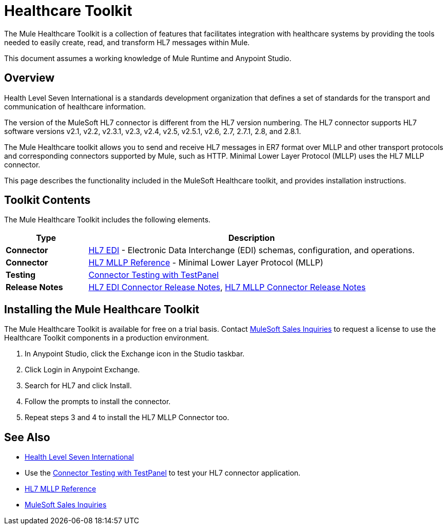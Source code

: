 = Healthcare Toolkit
:keywords: hl7, healthcare, toolkit, hapi, mllp, er7
:license-info: Enterprise, CloudHub

The Mule Healthcare Toolkit is a collection of features that facilitates integration with healthcare systems by providing the tools needed to easily create, read, and transform HL7 messages within Mule.

This document assumes a working knowledge of Mule Runtime and Anypoint Studio. 

== Overview

Health Level Seven International is a standards development organization that defines a set of standards for the transport and communication of healthcare information. 

The version of the MuleSoft HL7 connector is different from the HL7 version numbering. The HL7 connector supports HL7 software versions v2.1, v2.2, v2.3.1, v2.3, v2.4, v2.5, v2.5.1, v2.6, 2.7, 2.7.1, 2.8, and 2.8.1. 


The Mule Healthcare toolkit allows you to send and receive HL7 messages in ER7 format over MLLP and other transport protocols and corresponding connectors supported by Mule, such as HTTP. Minimal Lower Layer Protocol (MLLP) uses the HL7 MLLP connector.

This page describes the functionality included in the MuleSoft Healthcare toolkit, and provides installation instructions.

== Toolkit Contents

The Mule Healthcare Toolkit includes the following elements.

[%header,cols="20s,80a"]
|===
|Type |Description
|Connector |link:/healthcare-toolkit/v/3.1/hl7-edi[HL7 EDI] - Electronic Data Interchange (EDI) schemas, configuration, and operations.
|Connector |link:/healthcare-toolkit/v/3.1/mllp-connector[HL7 MLLP Reference] - Minimal Lower Layer Protocol (MLLP)
|Testing |link:/healthcare-toolkit/v/3.1/connector-testpanel[Connector Testing with TestPanel]
|Release Notes |link:/release-notes/hl7-connector-release-notes[HL7 EDI Connector Release Notes], link:/release-notes/hl7-mllp-connector-release-notes[HL7 MLLP Connector Release Notes]
|===


== Installing the Mule Healthcare Toolkit

The Mule Healthcare Toolkit is available for free on a trial basis. Contact mailto:info@mulesoft.com[MuleSoft Sales Inquiries] to request a license to use the Healthcare Toolkit components in a production environment.

. In Anypoint Studio, click the Exchange icon in the Studio taskbar.
. Click Login in Anypoint Exchange.
. Search for HL7 and click Install.
. Follow the prompts to install the connector.
. Repeat steps 3 and 4 to install the HL7 MLLP Connector too.


== See Also

* http://www.hl7.org[Health Level Seven International]
* Use the link:/healthcare-toolkit/v/3.1/connector-testpanel[Connector Testing with TestPanel] to test your HL7 connector application.
* link:/healthcare-toolkit/v/3.1/mllp-connector[HL7 MLLP Reference]
* mailto:info@mulesoft.com[MuleSoft Sales Inquiries]

